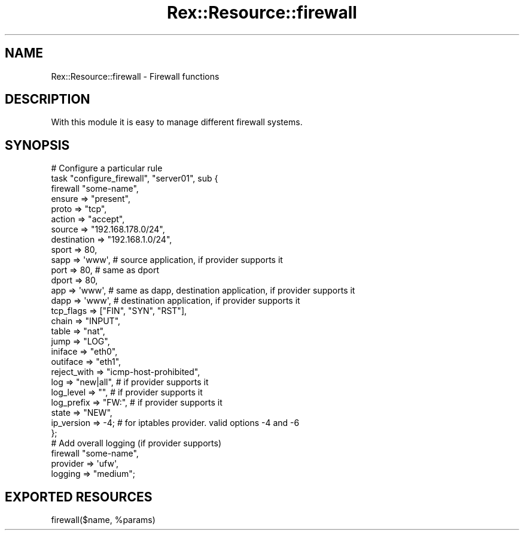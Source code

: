 .\" Automatically generated by Pod::Man 4.14 (Pod::Simple 3.40)
.\"
.\" Standard preamble:
.\" ========================================================================
.de Sp \" Vertical space (when we can't use .PP)
.if t .sp .5v
.if n .sp
..
.de Vb \" Begin verbatim text
.ft CW
.nf
.ne \\$1
..
.de Ve \" End verbatim text
.ft R
.fi
..
.\" Set up some character translations and predefined strings.  \*(-- will
.\" give an unbreakable dash, \*(PI will give pi, \*(L" will give a left
.\" double quote, and \*(R" will give a right double quote.  \*(C+ will
.\" give a nicer C++.  Capital omega is used to do unbreakable dashes and
.\" therefore won't be available.  \*(C` and \*(C' expand to `' in nroff,
.\" nothing in troff, for use with C<>.
.tr \(*W-
.ds C+ C\v'-.1v'\h'-1p'\s-2+\h'-1p'+\s0\v'.1v'\h'-1p'
.ie n \{\
.    ds -- \(*W-
.    ds PI pi
.    if (\n(.H=4u)&(1m=24u) .ds -- \(*W\h'-12u'\(*W\h'-12u'-\" diablo 10 pitch
.    if (\n(.H=4u)&(1m=20u) .ds -- \(*W\h'-12u'\(*W\h'-8u'-\"  diablo 12 pitch
.    ds L" ""
.    ds R" ""
.    ds C` ""
.    ds C' ""
'br\}
.el\{\
.    ds -- \|\(em\|
.    ds PI \(*p
.    ds L" ``
.    ds R" ''
.    ds C`
.    ds C'
'br\}
.\"
.\" Escape single quotes in literal strings from groff's Unicode transform.
.ie \n(.g .ds Aq \(aq
.el       .ds Aq '
.\"
.\" If the F register is >0, we'll generate index entries on stderr for
.\" titles (.TH), headers (.SH), subsections (.SS), items (.Ip), and index
.\" entries marked with X<> in POD.  Of course, you'll have to process the
.\" output yourself in some meaningful fashion.
.\"
.\" Avoid warning from groff about undefined register 'F'.
.de IX
..
.nr rF 0
.if \n(.g .if rF .nr rF 1
.if (\n(rF:(\n(.g==0)) \{\
.    if \nF \{\
.        de IX
.        tm Index:\\$1\t\\n%\t"\\$2"
..
.        if !\nF==2 \{\
.            nr % 0
.            nr F 2
.        \}
.    \}
.\}
.rr rF
.\" ========================================================================
.\"
.IX Title "Rex::Resource::firewall 3"
.TH Rex::Resource::firewall 3 "2020-10-05" "perl v5.32.0" "User Contributed Perl Documentation"
.\" For nroff, turn off justification.  Always turn off hyphenation; it makes
.\" way too many mistakes in technical documents.
.if n .ad l
.nh
.SH "NAME"
Rex::Resource::firewall \- Firewall functions
.SH "DESCRIPTION"
.IX Header "DESCRIPTION"
With this module it is easy to manage different firewall systems.
.SH "SYNOPSIS"
.IX Header "SYNOPSIS"
.Vb 10
\& # Configure a particular rule
\& task "configure_firewall", "server01", sub {
\&   firewall "some\-name",
\&     ensure      => "present",
\&     proto       => "tcp",
\&     action      => "accept",
\&     source      => "192.168.178.0/24",
\&     destination => "192.168.1.0/24",
\&     sport       => 80,
\&     sapp        => \*(Aqwww\*(Aq,    # source application, if provider supports it
\&     port        => 80,       # same as dport
\&     dport       => 80,
\&     app         => \*(Aqwww\*(Aq,    # same as dapp, destination application, if provider supports it
\&     dapp        => \*(Aqwww\*(Aq,    # destination application, if provider supports it
\&     tcp_flags   => ["FIN", "SYN", "RST"],
\&     chain       => "INPUT",
\&     table       => "nat",
\&     jump        => "LOG",
\&     iniface     => "eth0",
\&     outiface    => "eth1",
\&     reject_with => "icmp\-host\-prohibited",
\&     log         => "new|all",  # if provider supports it
\&     log_level   => "",         # if provider supports it
\&     log_prefix  => "FW:",      # if provider supports it
\&     state       => "NEW",
\&     ip_version  => \-4;         # for iptables provider. valid options \-4 and \-6
\& };
\&
\& # Add overall logging (if provider supports)
\& firewall "some\-name",
\&   provider => \*(Aqufw\*(Aq,
\&   logging  => "medium";
.Ve
.SH "EXPORTED RESOURCES"
.IX Header "EXPORTED RESOURCES"
.ie n .IP "firewall($name, %params)" 4
.el .IP "firewall($name, \f(CW%params\fR)" 4
.IX Item "firewall($name, %params)"
